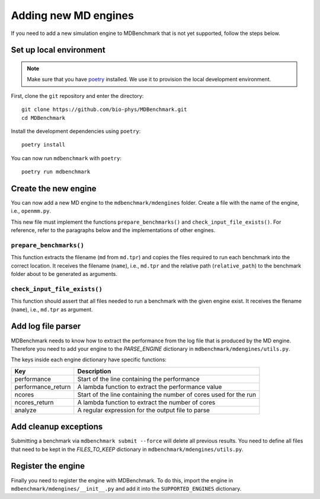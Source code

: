 Adding new MD engines
======================

If you need to add a new simulation engine to MDBenchmark that is not
yet supported, follow the steps below.

Set up local environment
------------------------

.. note::

  Make sure that you have `poetry`_ installed. We use it to provision the local
  development environment.

First, clone the ``git`` repository and enter the directory::

  git clone https://github.com/bio-phys/MDBenchmark.git
  cd MDBenchmark

.. _poetry: https://github.com/python-poetry/poetry

Install the development dependencies using ``poetry``::

  poetry install

You can now run ``mdbenchmark`` with ``poetry``::

  poetry run mdbenchmark

Create the new engine
---------------------

You can now add a new MD engine to the ``mdbenchmark/mdengines`` folder. Create
a file with the name of the engine, i.e., ``openmm.py``.

This new file must implement the functions ``prepare_benchmarks()`` and
``check_input_file_exists()``. For reference, refer to the paragraphs below and
the implementations of other engines.

``prepare_benchmarks()``
_________________________

This function extracts the filename (``md`` from ``md.tpr``) and copies the files required to run each
benchmark into the correct location. It receives the filename (``name``), i.e.,
``md.tpr`` and the relative path (``relative_path``) to the benchmark folder
about to be generated as arguments.

``check_input_file_exists()``
_____________________________

This function should assert that all files needed to run a benchmark with the
given engine exist. It receives the flename (``name``), i.e., ``md.tpr`` as
argument.

Add log file parser
-------------------

MDBenchmark needs to know how to extract the performance from the log file that
is produced by the MD engine. Therefore you need to add your engine to the
`PARSE_ENGINE` dictionary in ``mdbenchmark/mdengines/utils.py``.

The keys inside each engine dictionary have specific functions:

+--------------------+-------------------------------------------------------------------+
| Key                | Description                                                       |
+====================+===================================================================+
| performance        | Start of the line containing the performance                      |
+--------------------+-------------------------------------------------------------------+
| performance_return | A lambda function to extract the performance value                |
+--------------------+-------------------------------------------------------------------+
| ncores             | Start of the line containing the number of cores used for the run |
+--------------------+-------------------------------------------------------------------+
| ncores_return      | A lambda function to extract the number of cores                  |
+--------------------+-------------------------------------------------------------------+
| analyze            | A regular expression for the output file to parse                 |
+--------------------+-------------------------------------------------------------------+

Add cleanup exceptions
----------------------

Submitting a benchmark via ``mdbenchmark submit --force`` will delete all
previous results. You need to define all files that need to be kept in the
`FILES_TO_KEEP` dictionary in ``mdbenchmark/mdengines/utils.py``.

Register the engine
-------------------

Finally you need to register the engine with MDBenchmark. To do this, import the
engine in ``mdbenchmark/mdengines/__init__.py`` and add it into the
``SUPPORTED_ENGINES`` dictionary.
